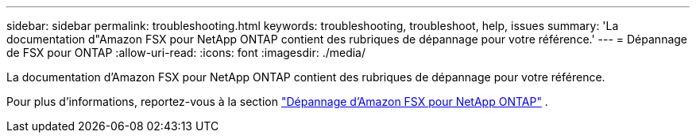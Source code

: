 ---
sidebar: sidebar 
permalink: troubleshooting.html 
keywords: troubleshooting, troubleshoot, help, issues 
summary: 'La documentation d"Amazon FSX pour NetApp ONTAP contient des rubriques de dépannage pour votre référence.' 
---
= Dépannage de FSX pour ONTAP
:allow-uri-read: 
:icons: font
:imagesdir: ./media/


[role="lead"]
La documentation d'Amazon FSX pour NetApp ONTAP contient des rubriques de dépannage pour votre référence.

Pour plus d'informations, reportez-vous à la section link:https://docs.aws.amazon.com/fsx/latest/ONTAPGuide/troubleshooting.html["Dépannage d'Amazon FSX pour NetApp ONTAP"^] .
